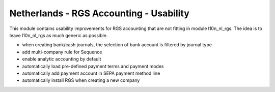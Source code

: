 ========================================
Netherlands - RGS Accounting - Usability
========================================

This module contains usability improvements for RGS accounting that are not fitting
in module l10n_nl_rgs. The idea is to leave l10n_nl_rgs as much generic as possible.

- when creating bank/cash journals, the selection of bank account is filtered by journal type
- add multi-company rule for Sequence
- enable analytic accounting by default
- automatically load pre-defined payment terms and payment modes
- automatically add payment account in SEPA payment method line
- automatically install RGS when creating a new company
